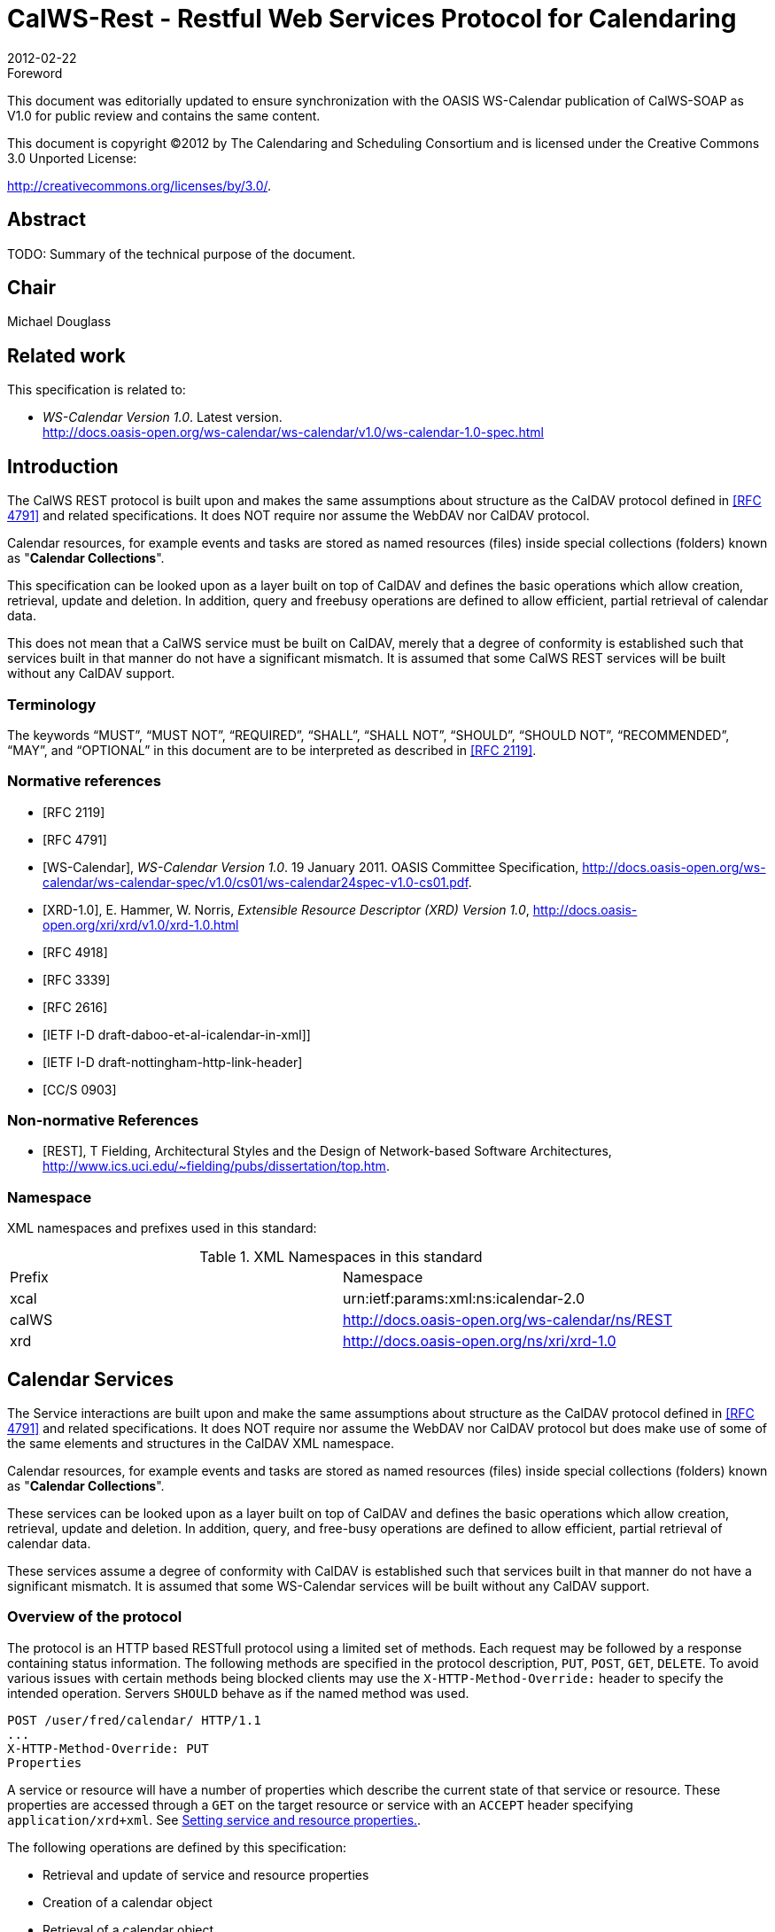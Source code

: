= CalWS-Rest - Restful Web Services Protocol for Calendaring
:docnumber: 1011
:copyright-year: 2012
:language: en
:doctype: report
:edition: 1.0.1
:status: draft
:revdate: 2012-02-22
:published-date:
:technical-committee: XML
:mn-document-class: cc
:mn-output-extensions: xml,html,pdf,rxl
:local-cache-only:
:fullname: Michael Douglass
:role: editor
:email: douglm@rpi.edu
:affiliation: Rensselaer Polytechnic Institute

.Foreword

This document was editorially updated to ensure synchronization with the OASIS
WS-Calendar publication of CalWS-SOAP as V1.0 for public review and contains
the same content.

This document is copyright (C)2012 by The Calendaring and Scheduling
Consortium and is licensed under the Creative Commons 3.0 Unported License:

http://creativecommons.org/licenses/by/3.0/.

[abstract]
== Abstract

TODO: Summary of the technical purpose of the document.

[.preface]
== Chair

Michael Douglass

[.preface]
== Related work

This specification is related to:

* _WS-Calendar Version 1.0_. Latest version. +
http://docs.oasis-open.org/ws-calendar/ws-calendar/v1.0/ws-calendar-1.0-spec.html

== Introduction

The CalWS REST protocol is built upon and makes the same assumptions about structure as the CalDAV
protocol defined in <<rfc4791>> and related specifications. It does NOT require nor assume the WebDAV
nor CalDAV protocol.

Calendar resources, for example events and tasks are stored as named resources (files) inside special
collections (folders) known as "**Calendar Collections**".

This specification can be looked upon as a layer built on top of CalDAV and defines the basic operations
which allow creation, retrieval, update and deletion. In addition, query and freebusy operations are
defined to allow efficient, partial retrieval of calendar data.

This does not mean that a CalWS service must be built on CalDAV, merely that a degree of conformity is
established such that services built in that manner do not have a significant mismatch. It is assumed that
some CalWS REST services will be built without any CalDAV support.

=== Terminology

The keywords "`MUST`", "`MUST NOT`", "`REQUIRED`", "`SHALL`", "`SHALL NOT`", "`SHOULD`",
"`SHOULD NOT`", "`RECOMMENDED`", "`MAY`", and "`OPTIONAL`" in this document are to be interpreted as
described in <<rfc2119>>.

[bibliography]
=== Normative references

* [[[rfc2119, RFC 2119]]]

* [[[rfc4791, RFC 4791]]]

* [[[wscal, WS-Calendar]]], _WS-Calendar Version 1.0_. 19 January 2011. OASIS Committee Specification, http://docs.oasis-open.org/ws-calendar/ws-calendar-spec/v1.0/cs01/ws-calendar24spec-v1.0-cs01.pdf.

* [[[xrd,XRD-1.0]]], E. Hammer, W. Norris, _Extensible Resource Descriptor (XRD) Version 1.0_, http://docs.oasis-open.org/xri/xrd/v1.0/xrd-1.0.html

* [[[rfc4918,RFC 4918]]]

* [[[rfc3339,RFC 3339]]]

* [[[rfc2616,RFC 2616]]]

* [[[xcal,IETF I-D draft-daboo-et-al-icalendar-in-xml]]]]

* [[[webl,IETF I-D draft-nottingham-http-link-header]]]

* [[[fb,CC/S 0903]]]

[bibliography,normative=false]
=== Non-normative References

* [[[rest, REST]]], T Fielding, Architectural Styles and the Design of Network-based Software Architectures, http://www.ics.uci.edu/~fielding/pubs/dissertation/top.htm.

=== Namespace

XML namespaces and prefixes used in this standard:

.XML Namespaces in this standard
|===
| Prefix | Namespace
| xcal | urn:ietf:params:xml:ns:icalendar-2.0
| calWS | http://docs.oasis-open.org/ws-calendar/ns/REST
| xrd | http://docs.oasis-open.org/ns/xri/xrd-1.0
|===

== Calendar Services

The Service interactions are built upon and make the same assumptions about structure as the CalDAV
protocol defined in <<rfc4791>> and related specifications. It does NOT require nor assume the WebDAV
nor CalDAV protocol but does make use of some of the same elements and structures in the CalDAV
XML namespace.

Calendar resources, for example events and tasks are stored as named resources (files) inside special
collections (folders) known as "*Calendar Collections*".

These services can be looked upon as a layer built on top of CalDAV and defines the basic operations
which allow creation, retrieval, update and deletion. In addition, query, and free-busy operations are
defined to allow efficient, partial retrieval of calendar data.

These services assume a degree of conformity with CalDAV is established such that services built in that
manner do not have a significant mismatch. It is assumed that some WS-Calendar services will be built
without any CalDAV support.

=== Overview of the protocol

The protocol is an HTTP based RESTfull protocol using a limited set of methods. Each request may be
followed by a response containing status information.
The following methods are specified in the protocol description, `PUT`, `POST`, `GET`, `DELETE`. To avoid
various issues with certain methods being blocked clients may use the `X-HTTP-Method-Override:` header
to specify the intended operation. Servers `SHOULD` behave as if the named method was used.

[source%unnumbered]
----
POST /user/fred/calendar/ HTTP/1.1
...
X-HTTP-Method-Override: PUT
Properties
----

A service or resource will have a number of properties which describe the current state of that service or
resource. These properties are accessed through a `GET` on the target resource or service with an
`ACCEPT` header specifying `application/xrd+xml`. See <<sec-2.1.3.6>>.

The following operations are defined by this specification:

* Retrieval and update of service and resource properties
* Creation of a calendar object
* Retrieval of a calendar object
* Update of a calendar object
* Deletion of a calendar object
* Query
* Free-busy query

==== Calendar Object Resources

The same restrictions apply to Calendar Object Resources as specified in CalDAV <<rfc4791,section=4.2>>.
An additional constraint for CalWS is that no timezone specifications are transferred.

==== Timezone information

It is assumed that the client and server each have access to a full set of up to date timezone information.
Timezones will be referenced by a timezone identifier from the full set of Olson data together with a set of
well-known aliases defined [TZDB]. CalWS services may advertise themselves as timezone servers
through the server properties object.

==== Issues not addressed by this specification

A number of issues are not addressed by this version of the specification, either because they should be
addressed elsewhere or will be addressed at some later date.

===== Access Control

It is assumed that the targeted server will set an appropriate level of access based on authentication. This
specification will not attempt to address the issues of sharing or Access Control Lists (ACLs).

===== Provisioning

The protocol will not provide any explicit provisioning operations. If it is possible to authenticate or
address a principals calendar resources then they `MUST` be automatically created if necessary or
appropriate

===== Copy/Move

These operations are not yet defined for this version of the CalWS protocol. Both operations raise a
number of issues. In particular implementing a move operation through a series of retrievals, insertions
and deletions may cause undesirable side-effects. Both these operations will be defined in a later version
of this specification.

===== Creating Collections

We will not address the issue of creating collections within the address space. The initial set is created by
provisioning.

===== Retrieving collections

This operation is currently undefined. A `GET` on a collection may fail or return a complete calendar object
representing the collection.

[[sec-2.1.3.6]]
===== Setting service and resource properties.

These operations are not defined in this version of the specification. In the future it will be possible to
define or set the properties for the service or resources within the service.

==== CalWS Glossary

===== Hrefs

An href is a URI reference to a resource, for example

[source%unnumbered]
----
"http://example.org/user/fred/calendar/event1.ics".
----

The URL above reflects a possible structure for a calendar server. All URLs should be absolute or path-absolute
following the rules defined in <<rfc4918,section=8.3>>.

===== Calendar Object Resource

A calendar object resource is an event, meeting or a task. Attachments are resources but NOT calendar
object resources. An event or task with overrides is a single calendar resource entity.

===== Calendar Collection

A folder only allowed to contain calendar object resources.

===== Scheduling Calendar Collection

A folder only allowed to contain calendar resources which is also used for scheduling operations.
Scheduling events placed in such a collection will trigger implicit scheduling activity on the server.

===== Principal Home

The collection under which all the resources for a given principal are stored. For example, for principal
"fred" the principal home might be "/user/fred/"

== Error conditions

Each operation on the calendar system has a number of pre-conditions and post-conditions that apply.

A "precondition" for a method describes the state of the server that must be true for that method to be
performed. A "post-condition" of a method describes the state of the server that must be true after that
method has been completed. Any violation of these conditions will result in an error response in the form
of a CalWS XML error element containing the violated condition and an optional description.

Each method specification defines the preconditions that must be satisfied before the method can
succeed. A number of post-conditions are generally specified which define the state that must exist after
the execution of the operation. Preconditions and post-conditions are defined as error elements in the
CalWS XML namespace.

=== Example: error with CalDAV error condition

[source%unnumbered]
----
<?xml version="1.0" encoding="utf-8"
  xmlns:CW="Error! Reference source not found.""
  xmlns:C="http://docs.oasis-open.org/ws-calendar/ns/REST" ?>
<CW:error>
  <C:supported-filter>
    <C:prop-filter name="X-ABC-GUID"/>
  </C:supported-filter>
  <CW:description>Unknown property </CW:description>
</CW:error>
----

== Properties and link relations

=== Property and relation-type URIs

In the `XRD` entity returned properties and related services and entities are defined by absolute URIs
which correspond to the extended relation type defined in <<webl,section=4.2>>. These URIs do NOT
correspond to any real entity on the server and clients should not attempt to retrieve any data at that
target.

Certain of these property URIs correspond to CalDAV preconditions. Each URL is prefixed by the CalWS
relations and properties namespace http://docs.oasis-open.org/ws-calendar/ns/REST/. Those properties which
correspond to CalDAV properties have the additional path element "**caldav/**", for example

[source%unnumbered]
----
http://docs.oasis-open.org/ws-calendar/ns/REST/supported-calendar-data
----

corresponds to

[source%unnumbered]
----
CalDAV:supported-calendar-data
----

In addition to those CalDAV properties, the CalWS specification defines a number of other properties and
link relations with the URI prefix of http://docs.oasis-open.org/ws-calendar/ns/REST.

=== supported-features property.

http://docs.oasis-open.org/ws-calendar/ns/REST/supported-features

This property defines the features supported by the target. All resources contained and managed by the
service should return this property. The value is a comma separated list containing one or more of the
following

* calendar-access - the service supports all `MUST` requirements in this specification
+
--
[source%unnumbered]
----
<Property type="http://docs.oasis-open.org/ws-calendar/ns/REST/supported-features">calendar-access</Property>
----
--

=== max-attendees-per-instance

http://docs.oasis-open.org/ws-calendar/ns/REST/max-attendees-per-instance

Defines the maximum number of attendees allowed per event or task.

=== max-date-time

http://docs.oasis-open.org/ws-calendar/ns/REST/max-date-time

Defines the maximum date/time allowed on an event or task

=== max-instances

http://docs.oasis-open.org/ws-calendar/ns/REST/max-instances

Defines the maximum number of instances allowed per event or task

=== max-resource-size

http://docs.oasis-open.org/ws-calendar/ns/REST/max-resource-size

Provides a numeric value indicating the maximum size of a resource in octets that the server is willing to
accept when a calendar object resource is stored in a calendar collection.

=== min-date-time

http://docs.oasis-open.org/ws-calendar/ns/REST/min-date-time

Provides a `DATE-TIME` value indicating the earliest date and time (in UTC) that the server is willing to
accept for any `DATE` or `DATE-TIME` value in a calendar object resource stored in a calendar collection.

=== description

http://docs.oasis-open.org/ws-calendar/ns/REST/description

Provides some descriptive text for the targeted collection.

=== timezone-service relation

http://docs.oasis-open.org/ws-calendar/ns/REST/timezone-service

The location of a timezone service used to retrieve timezone information and specifications. This may be
an absolute URL referencing some other service or a relative URL if the current server also provides a
timezone service.

[source%unnumbered]
----
<Link rel="http://docs.oasis-open.org/ws-calendar/ns/REST/timezone-service"
           href="http://example.com/tz" />
----

=== principal-home relation

http://docs.oasis-open.org/ws-calendar/ns/REST/principal-home

Provides the URL to the user home for the currently authenticated principal.

[source%unnumbered]
----
<Link rel="http://docs.oasis-open.org/ws-calendar/ns/REST/principal-home"
           href="http://example.com/user/fred" />
----

=== current-principal-freebusy relation

http://docs.oasis-open.org/ws-calendar/ns/REST/current-principal-freebusy

Provides the URL to use as a target for freebusy requests for the current authenticated principal.

[source%unnumbered]
----
<Link rel="http://docs.oasis-open.org/ws-calendar/ns/REST/current-principal-freebusy"
           href="http://example.com/freebusy/user/fred" />
----

=== principal-freebusy relation

http://docs.oasis-open.org/ws-calendar/ns/REST/principal-freebusy

Provides the URL to use as a target for freebusy requests for a different principal.

[source%unnumbered]
----
<Link rel="http://docs.oasis-open.org/ws-calendar/ns/REST/principal-freebusy"
           href="http://example.com/freebusy" />
----

=== child-collection relation

http://docs.oasis-open.org/ws-calendar/ns/REST/child-collection

Provides information about a child collections for the target. The href attribute gives the URI of the
collection. The element should only have CalWS child elements giving the type of the collection, that is
the `calWS:collection` link property and the CalWS-calendar-collection link property. This allows clients to
determine the structure of a hierarchical system by targeting each of the child collections in turn.

The `xrd:title` child element of the link element provides a description for the child-collection.

[source%unnumbered]
----
<Link rel="http://http://docs.oasis-open.org/ws-calendar/ns/REST/child-collection"
           href="http://example.com/calWS/user/fred/calendar">
  <Title xml:lang="en">Calendar</Title>
  <Property type="http://docs.oasis-open.org/ws-calendar/ns/REST/collection"
            xsi:nil="true" />
  <Property type="http://docs.oasis-open.org/ws-calendar/ns/REST/calendar-collection"
            xsi:nil="true" />
</Link>
----

=== created link property

http://docs.oasis-open.org/ws-calendar/ns/REST/created

Appears within a link relation describing collections or entities. The value is a date-time as defined in
<<wscal,section=5.6>>.

[source%unnumbered]
----
<Property type="http://docs.oasis-open.org/ws-calendar/ns/REST/created">1985-04-12T23:20:50.52Z</Property>
----

=== last-modified property

http://docs.oasis-open.org/ws-calendar/ns/REST/last-modified

Appears within an `xrd` object describing collections or entities. The value is the same format as would
appear in the Last-Modified header and is defined in <<rfc2616,section=3.3.1>>

[source%unnumbered]
----
<Property type="http://docs.oasis-open.org/ws-calendar/ns/REST/last-modified">Mon, 12 Jan 1998 09:25:56 GMT</Property>
----

=== displayname property

http://docs.oasis-open.org/ws-calendar/ns/REST/displayname

Appears within an `xrd` object describing collections or entities. The value is a localized name for the entity
or collection.

[source%unnumbered]
----
<Property type="http://docs.oasis-open.org/ws-calendar/ns/REST/displayname">My Calendar</Property>
----

=== timezone property

http://docs.oasis-open.org/ws-calendar/ns/REST/timezone

Appears within an `xrd` object describing collections. The value is a text timezone identifier.

[source%unnumbered]
----
<Property type="http://docs.oasis-open.org/ws-calendar/ns/REST/timezone">America/New_York</Property>
----

=== owner property

http://docs.oasis-open.org/ws-calendar/ns/REST/owner

Appears within an `xrd` object describing collections or entities. The value is a server specific uri.

[source%unnumbered]
----
<Property type="http://docs.oasis-open.org/ws-calendar/ns/REST/owner">/principals/users/mike</Property>
----

=== collection link property

http://docs.oasis-open.org/ws-calendar/ns/REST/collection

Appears within a link relation describing collections or entities. The property takes no value and indicates
that this child element is a collection.

[source%unnumbered]
----
<Property type="http://docs.oasis-open.org/ws-calendar/ns/REST/collection"
          xsi:nil="true" />
----

=== calendar-collection link property

http://docs.oasis-open.org/ws-calendar/ns/REST/calendar-collection

Appears within a link relation describing collections or entities. The property takes no value and indicates
that this child element is a calendar collection.

[source%unnumbered]
----
<Property type="http://docs.oasis-open.org/ws-calendar/ns/REST/calendar-collection"
          xsi:nil="true" />
----

=== calWS:privilege-set XML element

http://docs.oasis-open.org/ws-calendar/ns/REST/calws:privilege-set

Appears within a link relation describing collections or entities and specifies the set of privileges allowed
to the current authenticated principal for that collection or entity.

[source%unnumbered]
----
<!ELEMENT calWS:privilege-set (calWS:privilege*)>
<!ELEMENT calWS:privilege ANY>
----

Each privilege element defines a privilege or access right. The following set is currently defined

* calWS: Read - current principal has read access
* calWS: Write - current principal has write access

[source%unnumbered]
----
<calWS:privilege-set>
  <calWS:privilege><calWS:read></calWS:privilege>
  <calWS:privilege><calWS:write></calWS:privilege>
</calWS:privilege-set>
----

[[sec-retrieving]]
== Retrieving Collection and Service Properties

Properties, related services and locations are obtained from the service or from service resources in the
form of an XRD document as defined by <<xrd>>.

Given the URL of a CalWS service a client retrieves the service XRD document through a `GET` on the
service URL with an `ACCEPT` header specifying `application/xrd+xml`.

Retrieving resource properties is identical to obtaining service properties, that is, execute a `GET` on the
target URL with an `ACCEPT` header specifying `application/xrd+xml`.

The service properties define the global limits and defaults. Any properties defined on collections within
the service hierarchy override those service defaults. The service may choose to prevent such overriding
of defaults and limits when appropriate.

=== Request parameters

* None

=== Responses

* 200: OK
* 403: Forbidden
* 404: Not found

=== Example - retrieving server properties

[source%unnumbered]
----
>>Request

GET / HTTP/1.1
Host: example.com
ACCEPT:application/xrd+xml

>>Response
<XRD xmlns="http://docs.oasis-open.org/ns/xri/xrd-1.0"
     xmlns:xsi="http://www.w3.org/2001/XMLSchema-instance">
  <Expires>1970-01-01T00:00:00Z</Expires>
  <Subject>http://example.com/calWS</Subject>
  <Property type="http://docs.oasis-open.org/ws-calendar/ns/REST/created">1970-01-01</Property>

  <Link rel="http://docs.oasis-open.org/ws-calendar/ns/REST/timezone-service"
        href="http://example.com/tz" />

  <calWS:privilege-set>
    <calWS:privilege><calWS:read></calWS:privilege>
  </calWS:privilege-set>

  <Link rel="http://docs.oasis-open.org/ws-calendar/ns/REST/principal-home"
        type="collection"
        href="http://example.com/calWS/user/fred">
    <Title xml:lang="en">Fred's calendar home</Title>
  </Link>

  <Link rel="http://docs.oasis-open.org/ws-calendar/ns/REST/child-collection"
        type="calendar,scheduling"
        href="http://example.com/calWS/user/fred/calendar">
    <Title xml:lang="en">Calendar</Title>
  </Link>

  <Property type="http://docs.oasis-open.org/ws-calendar/ns/REST/max-instances">1000</Property>

  <Property type="http://docs.oasis-open.org/ws-calendar/ns/REST/max-attendees-per-instance">100</Property>
    ...
</XRD>
----

== Creating Calendar Object Resources

Creating calendar object resources is carried out by a `POST` on the parent collection. The body of the
request will contain the resource being created. The request parameter "action=create" indicates this
`POST` is a create. The location header of the response gives the URL of the newly created object.

=== Request parameters

* action=create

=== Responses

* 201: created
* 403: Forbidden - no access

[[sec-preconditions]]
=== Preconditions for Calendar Object Creation

* *calWS:target-exists*: The target of a `PUT` must exist. Use `POST` to create entities and `PUT` to
update them.
* *calWS:not-calendar-data*: The resource submitted in the `PUT` request, or targeted by a `COPY` or
`MOVE` request, `MUST` be a supported media type (i.e., iCalendar) for calendar object resources;
* *calWS:invalid-calendar-data*: The resource submitted in the `PUT` request, or targeted by a `COPY`
or `MOVE` request, `MUST` be valid data for the media type being specified (i.e., `MUST` contain valid
iCalendar data);
* *calWS:invalid-calendar-object-resource*: The resource submitted in the `PUT` request, or targeted
by a `COPY` or `MOVE` request, `MUST` obey all restrictions specified in Calendar Object Resources
(e.g., calendar object resources `MUST NOT` contain more than one type of calendar component,
calendar object resources `MUST NOT` specify the iCalendar `METHOD` property, etc.);
* *calWS:unsupported-calendar-component*: The resource submitted in the `PUT` request, or
targeted by a `COPY` or `MOVE` request, `MUST` contain a type of calendar component that is
supported in the targeted calendar collection;
* *calWS:uid-conflict*: The resource submitted in the `PUT` request, or targeted by a `COPY` or `MOVE`
request, `MUST NOT` specify an iCalendar `UID` property value already in use in the targeted
calendar collection or overwrite an existing calendar object resource with one that has a different
UID property value. Servers `SHOULD` report the URL of the resource that is already making use of
the same UID property value in the `calWS:href` element
+
--
[source%unnumbered]
----
<!ELEMENT uid-conflict (calWS:href)>
----
--
* *calWS:invalid-calendar-collection-location*: In a `COPY` or `MOVE` request, when the Request-
URI is a calendar collection, the Destination-URI `MUST` identify a location where a calendar
collection can be created;
* *calWS:exceeds-max-resource-size*: The resource submitted in the `PUT` request, or targeted by a
`COPY` or `MOVE` request, `MUST` have an octet size less than or equal to the value of the
CalDAV:max-resource-size property value on the calendar collection where the resource will be
stored;
* *calWS:before-min-date-time*: The resource submitted in the `PUT` request, or targeted by a `COPY`
or `MOVE` request, `MUST` have all of its iCalendar `DATE` or `DATE-TIME` property values (for each
recurring instance) greater than or equal to the value of the CalDAV:min-date-time property value
on the calendar collection where the resource will be stored;
* *calWS:after-max-date-time*: The resource submitted in the `PUT` request, or targeted by a `COPY`
or `MOVE` request, `MUST` have all of its iCalendar `DATE` or `DATE-TIME` property values (for each
recurring instance) less than the value of the CalDAV:max-date-time property value on the calendar
collection where the resource will be stored;
* *calWS:too-many-instances*: The resource submitted in the `PUT` request, or targeted by a `COPY`
or `MOVE` request, `MUST` generate a number of recurring instances less than or equal to the value
of the CalDAV:max-instances property value on the calendar collection where the resource will be
stored;
* *calWS:too-many-attendees-per-instance*: The resource submitted in the `PUT` request, or
targeted by a `COPY` or `MOVE` request, `MUST` have a number of `ATTENDEE` properties on any one
instance less than or equal to the value of the CalDAV:max-attendees-per-instance property value
on the calendar collection where the resource will be stored;

=== Example - successful `POST`

[source%unnumbered]
----
>>Request

POST /user/fred/calendar/?action=create HTTP/1.1
Host: example.com
Content-Type: application/xml+calendar; charset="utf-8"
Content-Length: ?

<?xml version="1.0" encoding="utf-8" ?>
<icalendar xmlns="urn:ietf:params:xml:ns:icalendar-2.0">
  <vcalendar>
  ...
  </vcalendar>
</icalendar>

>>Response

HTTP/1.1 201 Created
Location: http://example.com/user/fred/calendar/event1.ics
----

=== Example - unsuccessful `POST`

[source%unnumbered]
----
>>Request

POST /user/fred/readcalendar/?action=create HTTP/1.1
Host: example.com
Content-Type: text/text; charset="utf-8"
Content-Length: ?

This is not an xml calendar object

>>Response

HTTP/1.1 403 Forbidden
  <?xml version="1.0" encoding="utf-8"
    xmlns:D="DAV:"
    xmlns:C="urn:ietf:params:xml:ns:caldav" ?>
<D:error>
    <C:supported-calendar-data/>
    <D:description>Not an icalendar object</D:description>
</D:error>
----

== Retrieving resources

A simple `GET` on the href will return a named resource. If that resource is a recurring event or task with
overrides, the entire set will be returned. The desired format is specified in the `ACCEPT` header. The
default form is `application/xml+calendar`

=== Request parameters

* none

=== Responses

* 200: OK
* 403: Forbidden - no access
* 406 The requested format specified in the accept header is not supported.

=== Example - successful fetch

[source%unnumbered]
----
>>Request

GET /user/fred/calendar/event1.ics HTTP/1.1
Host: example.com

>>Response

HTTP/1.1 200 OK
Content-Type: application/xml+calendar; charset="utf-8"
Content-Length: ?

<?xml version="1.0" encoding="utf-8" ?>
<icalendar xmlns="urn:ietf:params:xml:ns:icalendar-2.0">
  <vcalendar>
  ...
  </vcalendar>
</icalendar>
----

=== Example - unsuccessful fetch

[source%unnumbered]
----
>>Request

PUT /user/fred/calendar/noevent1.ics HTTP/1.1
Host: example.com

>>Response

HTTP/1.1 404 Not found
----

== Updating resources

Resources are updated with the `PUT` method targeted at the resource href. The body of the request
contains a complete new resource which effectively replaces the targeted resource. To allow for
optimistic locking of the resource use the if-match header.

When updating a recurring event all overrides and master must be supplied as part of the content.

Preconditions as specified in <<sec-preconditions>> are applicable.

=== Responses

* 200: OK
* 304: Not modified - entity was modified by some other request
* 403: Forbidden - no access, does not exist etc. See error response

[example]
.Successful update
====
[source]
----
>>Request

PUT /user/fred/calendar/event1.ics HTTP/1.1
Host: example.com
Content-Type: application/xml+calendar; charset="utf-8"
Content-Length: ?

<?xml version="1.0" encoding="utf-8" ?>
<icalendar xmlns="urn:ietf:params:xml:ns:icalendar-2.0">
  <vcalendar>
  ...
  </vcalendar>
</icalendar>

>>Response

HTTP/1.1 200 OK
----
====

[example]
.Unsuccessful update
====
[source]
----
>>Request

PUT /user/fred/readcalendar/event1.ics HTTP/1.1
Host: example.com
Content-Type: application/xml+calendar; charset="utf-8"
Content-Length: ?

<?xml version="1.0" encoding="utf-8" ?>
<icalendar xmlns="urn:ietf:params:xml:ns:icalendar-2.0">
  <vcalendar>
  ...
  </vcalendar>
</icalendar>

>>Response

HTTP/1.1 403 Forbidden
Content-Type: application/xml; charset="utf-8"
Content-Length: xxxx

<?xml version="1.0" encoding="utf-8"
  xmlns:D="DAV:"
  xmlns:CW="http://docs.oasis-open.org/ws-calendar/ns/REST/calws" ?>
<CW:error>
  <CW:target-exists/>
  <CW:description>Target of update must exist</C:description>
</CW:error>
----
====

== Deletion of resources

Delete is defined in <<rfc2616,section=9.7>>. In addition to conditions defined in that specification, servers
must remove any references from the deleted resource to other resources. Resources are deleted with
the `DELETE` method targeted at the resource URL. After a successful completion of a deletion a `GET` on
that URL must result in a 404 - Not Found status.

=== Delete for Collections

Delete for collections may or may not be supported by the server. Certain collections are considered
undeletable. On a successful deletion of a collection all contained resources to any depth must also be
deleted.

=== Responses

* 200: OK
* 403: Forbidden - no access
* 404: Not Found

== Querying calendar resources

Querying provides a mechanism by which information can be obtained from the service through possibly
complex queries. A list of iCalendar properties can be specified to limit the amount of information returned
to the client. A query takes the parts

* Limitations on the data returned
* Selection of the data
* Optional timezone id for floating time calculations.

The current specification uses CalDAV multiget and calendar-query XML bodies as specified in
<<rfc4791>> with certain limitations and differences.

. The `POST` method is used for all requests, the action being identified by the outer element.
. While CalDAV servers generally only support <<rfc5545>> and assume that as the default, the
delivery format for CalWS will, by default, be <<xcal>>.
. The CalDAV query allows the specification of a number of DAV properties. Specification of these
properties, with the exception of `DAV:getetag`, is considered an error in CalWS.
. The `CalDAV:propnames` element is invalid

With those differences, the CalDAV specification is the normative reference for this operation.

=== Limiting data returned

This is achieved by specifying one of the following

* `CalDAV:allprop` return all properties (some properties are specified as not being part of the `allprop`
set so are not returned)
* `CalDAV:prop` An element which contains a list of properties to be returned. May only contain
`DAV:getetag` and `CalDAV:calendar-data`

Of particular interest, and complexity, is the calendar-data property which can contain a time range to
limit the range of recurrences returned and/or a list of calendar properties to return.

=== Pre/postconditions for calendar queries

The preconditions as defined in <<rfc4791,section=7.8>> apply here. CalDav errors may be reported by
the service when preconditions or postconditions are violated.

=== Example: time range limited retrieval

This example shows the time-range limited retrieval from a calendar which results in 2 events, one a
recurring event and one a simple non-recurring event.

[source%unnumbered]
----
>> Request <<

POST /user/fred/calendar/ HTTP/1.1
Host: calWS.example.com
Depth: 1
Content-Type: application/xml; charset="utf-8"
Content-Length: xxxx

<?xml version="1.0" encoding="utf-8" ?>
<C:calendar-query xmlns:D="DAV:"
  xmlns:C="urn:ietf:params:xml:ns:caldav">
  <D:prop>
    <D:getetag/>
    <C:calendar-data content-type="application/xml+calendar" >
      <C:comp name="VCALENDAR">
        <C:prop name="VERSION"/>
        <C:comp name="VEVENT">
          <C:prop name="SUMMARY"/>
          <C:prop name="UID"/>
          <C:prop name="DTSTART"/>
          <C:prop name="DTEND"/>
          <C:prop name="DURATION"/>
          <C:prop name="RRULE"/>
          <C:prop name="RDATE"/>
          <C:prop name="EXRULE"/>
          <C:prop name="EXDATE"/>
          <C:prop name="RECURRENCE-ID"/>
        </C:comp>
      </C:comp>
    </C:calendar-data>
  </D:prop>
  <C:filter>
    <C:comp-filter name="VCALENDAR">
      <C:comp-filter name="VEVENT">
        <C:time-range start="20060104T000000Z"
                      end="20060105T000000Z"/>
      </C:comp-filter>
    </C:comp-filter>
  </C:filter>
</C:calendar-query>

>> Response <<

HTTP/1.1 207 Multi-Status
Date: Sat, 11 Nov 2006 09:32:12 GMT
Content-Type: application/xml; charset="utf-8"
Content-Length: xxxx

<?xml version="1.0" encoding="utf-8" ?>
<D:multistatus xmlns:D="DAV:"
               xmlns:C="urn:ietf:params:xml:ns:caldav">
  <D:response>
    <D:href>http://cal.example.com/bernard/work/abcd2.ics</D:href>
    <D:propstat>
      <D:prop>
        <D:getetag>"fffff-abcd2"</D:getetag>
        <C:calendar-data content-type="application/xml+calendar" >
          <xc:icalendar
            xmlns:xc="urn:ietf:params:xml:ns:icalendar-2.0">
    <xc:vcalendar>
      <xc:properties>
      <xc:calscale><text>GREGORIAN</text></xc:calscale>
      <xc:prodid>
        <xc:text>-//Example Inc.//Example Calendar//EN</xc:text>
      </xc:prodid>
        <xc:version><xc:text>2.0</xc:text></xc:version>
      </xc:properties>
      <xc:components>
        <xc:vevent>
          <xc:properties>
            <xc:dtstart>
              <xc:parameters>
                <xc:tzid>US/Eastern<xc:tzid>
              <xc:parameters>
              <xc:date-time>20060102T120000</xc:date-time>
            </xc:dtstart>
            <xc:duration><xc:duration>PT1H</xc:duration></xc:duration>
            <xc:summary>
              <xc:text>Event #2</xc:text>
            </xc:summary>
            <xc:uid>
              <xc:text>00959BC664CA650E933C892C@example.com</xc:text>
            </xc:uid>
            <xc:rrule>
              <xc:recur>
                <xc:freq>DAILY</xc:freq>
                <xc:count>5</xc:count>
              </xc:recur>
            </xc:rrule>
          </xc:properties>
        </xc:vevent>

        <xc:vevent>
          <xc:properties>
            <xc:dtstart>
              <xc:parameters>
                <xc:tzid>US/Eastern<xc:tzid>
              <xc:parameters>
              <xc:date-time>20060104T140000</xc:date-time>
            </xc:dtstart>
            <xc:duration><xc:duration>PT1H</xc:duration></xc:duration>
            <xc:summary>
              <xc:text>Event #2 bis</xc:text>
            </xc:summary>
            <xc:uid>
              <xc:text>00959BC664CA650E933C892C@example.com</xc:text>
            </xc:uid>
            <xc:recurrence-id>
              <xc:parameters>
                <xc:tzid>US/Eastern<xc:tzid>
              <xc:parameters>
              <xc:date-time>20060104T120000</xc:date-time>
            </xc:recurrence-id>
            <xc:rrule>
              <xc:recur>
                <xc:freq>DAILY</xc:freq>
                <xc:count>5</xc:count>
              </xc:recur>
            </xc:rrule>
          </xc:properties>
        </xc:vevent>

        <xc:vevent>
          <xc:properties>
            <xc:dtstart>
              <xc:parameters>
                <xc:tzid>US/Eastern<xc:tzid>
              <xc:parameters>
              <xc:date-time>20060106T140000</xc:date-time>
            </xc:dtstart>
            <xc:duration><xc:duration>PT1H</xc:duration></xc:duration>
            <xc:summary>
              <xc:text>Event #2 bis bis</xc:text>
            </xc:summary>
            <xc:uid>
              <xc:text>00959BC664CA650E933C892C@example.com</xc:text>
            </xc:uid>
            <xc:recurrence-id>
              <xc:parameters>
                <xc:tzid>US/Eastern<xc:tzid>
              <xc:parameters>
              <xc:date-time>20060106T120000</xc:date-time>
            </xc:recurrence-id>
            <xc:rrule>
              <xc:recur>
                <xc:freq>DAILY</xc:freq>
                <xc:count>5</xc:count>
              </xc:recur>
            </xc:rrule>
          </xc:properties>
        </xc:vevent>
      </xc:components>
    </xc:vcalendar>
  </xc:icalendar>
            </C:calendar-data>
          </D:prop>
          <D:status>HTTP/1.1 200 OK</D:status>
        </D:propstat>
      </D:response>
      <D:response>
        <D:href>http://cal.example.com/bernard/work/abcd3.ics</D:href>
        <D:propstat>
          <D:prop>
            <D:getetag>"fffff-abcd3"</D:getetag>
            <C:calendar-data content-type="application/xml+calendar" >
              <xcal:icalendar
                xmlns:xc="urn:ietf:params:xml:ns:icalendar-2.0">
    <xc:vcalendar>
      <xc:properties>
        <xc:calscale><text>GREGORIAN</text></xc:calscale>
        <xc:prodid>
          <xc:text>-//Example Inc.//Example Calendar//EN</xc:text>
        </xc:prodid>
        <xc:version><xc:text>2.0</xc:text></xc:version>
      </xc:properties>
      <xc:components>
        <xc:vevent>
          <xc:properties>
            <xc:dtstart>
              <xc:parameters>
                <xc:tzid>US/Eastern<xc:tzid>
              <xc:parameters>
              <xc:date-time>20060104T100000</xc:date-time>
            </xc:dtstart>
            <xc:duration><xc:duration>PT1H</xc:duration></xc:duration>
            <xc:summary>
              <xc:text>Event #3</xc:text>
            </xc:summary>
            <xc:uid>
              <xc:text>DC6C50A017428C5216A2F1CD@example.com</xc:text>
            </xc:uid>
            <xc:rrule>
              <xc:recur>
                <xc:freq>DAILY</xc:freq>
                <xc:count>5</xc:count>
              </xc:recur>
            </xc:rrule>
          </xc:properties>
        </xc:vevent>
      </xc:components>
    </xc:vcalendar>
  </xc:icalendar>
        </C:calendar-data>
      </D:prop>
      <D:status>HTTP/1.1 200 OK</D:status>
    </D:propstat>
  </D:response>
</D:multistatus>
----

== Free-busy queries

Freebusy queries are used to obtain freebusy information for a calendar-collection or principals. The
result contains information only for events to which the current principal has sufficient access.

When targeted at a calendar collection the result is based only on the calendaring entities contained in
that collection. When targeted at a principal freebusy URL the result will be based on all information
which affect the principals freebusy status, for example availability.

The possible targets are:

* A calendar collection URL
* The XRD link with relation CalWS/current-principal-freebusy
* The XRD link with relation CalWS/principal-freebusy with a principal given in the request.

The query follows the specification defined in <<fb>> with certain limitations. As an
authenticated user to the CalWS service scheduling read-freebusy privileges must have been granted. As
an unauthenticated user equivalent access must have been granted to unauthenticated access.

Freebusy information is returned by default as xcalendar `VFREEBUSY` components, as defined by <<xcal>>.
Such a component is not meant to conform to the requirements of `VFREEBUSY` components in
<<rfc5546>>. The `VFREEBUSY` component `SHOULD` conform to section "4.6.4 Free/Busy Component" of
<<rfc5545>>. A client `SHOULD` ignore the `ORGANIZER` field.

Since a Freebusy query can only refer to a single user, a client will already know how to match the result
component to a user. A server `MUST` only return a single `VFREEBUSY` component.

=== `ACCEPT` header

The Accept header is used to specify the format for the returned data. In the absence of a header the
data should be returned as specified in <<xcal>>, that is, as if the following had been specified

[source%unnumbered]
----
ACCEPT: application/xml+calendar
----

=== URL Query Parameters

None of these parameters are required except for the conditions noted below. Appropriate defaults will be
supplied by the server.

==== start

Default:: The default value is left up to the server. It may be the current day, start of the current
month, etc.

Description:: Specifies the start date for the Freebusy data. The server is free to ignore this value and
return data in any time range. The client must check the data for the returned time range.

Format:: A profile of an <<rfc3339>> Date/Time. Fractional time is not supported. The server `MUST`
support the expanded version e.g.
+
--
`2007-01-02T13:00:00-08:00`
--
It is up to the server to interpret local date/times.

[example]
====
`2007-02-03T15:30:00-0800` +
`2007-12-01T10:15:00Z`
====

NOTE: Specifying only a start date/time without specifying an end-date/time or period should be
interpreted as in <<rfc5545>>. The effective period should cover the remainder of that day.

Date-only values are disallowed as the server cannot determine the correct start of the day. Only
UTC or date/time with offset values are permitted.

==== end

Default:: Same as start

Description:: Specifies the end date for the Freebusy data. The server is free to ignore this value.

Format:: Same as start

Example:: Same as start

==== period

Default:: The default value is left up to the server. The recommended value is "P42D".

Description:: Specifies the amount of Freebusy data to return. A client cannot specify both a period
and an end date. Period is relative to the start parameter.

Format:: A duration as defined in <<rfc5545,section=4.3.6>>

[example]
`P42D`

==== account

Default:: none

Description:: Specifies the principal when the request is targeted at the XRD `CalWS/principal-freebusy`.
Specification of this parameter is an error otherwise.

Format:: Server specific

[example]
====
[source%unnumbered]
----
fred
/principals/users/jim
user1@example.com
----
====

=== URL parameters - notes

The server is free to ignore the start, end and period parameters. It is recommended that the server
return at least 6 weeks of data from the current day.

A client `MUST` check the time range in the `VFREEBUSY` response as a server may return a different time
range than the requested range.

=== HTTP Operations

The server `SHOULD` return an Etag response header for a successful `GET` request targeting a Freebusy
read URL. Clients `MAY` use the Etag response header value to do subsequent "conditional" `GET`
requests that will avoid re-sending the Freebusy data again if it has not changed.

=== Response Codes

Below are the typical status codes returned by a `GET` request targeting a Freebusy URL. Note that other
HTTP status codes not listed here might also be returned by a server.

* 200 OK
* 302 Found
* 400 Start parameter could not be understood / End parameter could not be understood / Period
parameter could not be understood
* 401 Unauthorized
* 403 Forbidden
* 404 The data for the requested principal is not currently available, but may be available later.
* 406 The requested format in the accept header is not supported.
* 410 The data for the requested principal is no longer available
* 500 General server error

=== Examples

The following are examples of URLs used to retrieve Freebusy data for a user:

[example]
====
[source%unnumbered]
----
http://www.example.com/freebusy/user1@example.com?
start=2007-09-01T00:00:00-08:00&end=2007-09-31T00:00:00-08:00

http://www.example.com/freebusy/user1@example.com?
start=2007-09-01T00:00:00-08:00&end=2007-09-31T00:00:00-08:00

http://www.example.com/freebusy/user1@example.com

http://www.example.com/freebusy?user=user%201@example.com&
start=2008-01-01T00:00:00Z&end=2008-12-31T00:00:00Z
----
====

Some Request/Response Examples:

[example]
.A URL with no query parameters
====
[source%unnumbered]
----
>> Request <<
GET /freebusy/bernard/ HTTP/1.1
Host: www.example.com

>> Response <<
HTTP/1.1 200 OK
Content-Type: application/xml+calendar; charset="utf-8"
Content-Length: xxxx

<xc:icalendar xmlns:xc="urn:ietf:params:xml:ns:icalendar-2.0">
  <xc:vcalendar>
    <xc:properties>
      <xc:calscale><text>GREGORIAN</text></xc:calscale>
      <xc:prodid>
        <xc:text>-//Example Inc.//Example Calendar//EN</xc:text>
      </xc:prodid>
      <xc:version><xc:text>2.0</xc:text></xc:version>
    </xc:properties>
    <xc:components>
      <xc:vfreebusy>
        <xc:properties>
          <xc:uid>
            <xc:text>76ef34-54a3d2@example.com</xc:text>
          </xc:uid>
          <xc:dtstart>
            <xc:date-time>20060101T000000Z</xc:date-time>
          </xc:dtstart>
          <xc:dtend>
            <xc:date-time>20060108T000000Z</xc:date-time>
          </xc:dtend>
          <xc:dtstamp>
            <xc:date-time>20050530T123421Z</xc:date-time>
          </xc:dtstamp>
          <xc:freebusy>
            <xc:parameters>
              <xc:fbtype>BUSYTENTATIVE<xc:fbtype>
            <xc:parameters>
            <xc:period>20060102T100000Z/20060102T120000Z</xc:period>
          </xc:freebusy>
          <xc:freebusy>
            <xc:period>20060103T100000Z/20060103T120000Z</xc:period>
          </xc:freebusy>
          <xc:freebusy>
            <xc:period>20060104T100000Z/20060104T120000Z</xc:period>
          </xc:freebusy>
          <xc:freebusy>
            <xc:parameters>
              <xc:fbtype>BUSYUNAVAILABLE<xc:fbtype>
            <xc:parameters>
            <xc:period>20060105T100000Z/20060105T120000Z</xc:period>
          </xc:freebusy>
          <xc:freebusy>
            <xc:period>20060106T100000Z/20060106T120000Z</xc:period>
          </xc:freebusy>
        </xc:vfreebusy>
      </xc:components>
    </xc:vcalendar>
<xc:icalendar>
----
====

[example]
.A URL with start and end parameters
====
[source%unnumbered]
----
>> Request <<
GET /freebusy/user1@example.com?start=2007-09-01T00:00:00-08:00&end=2007-09-31T00:00:00-
08:00
HTTP/1.1
Host: www.example.com

>> Response <<
HTTP/1.1 200 OK
Content-Type: application/xml+calendar; charset="utf-8"
Content-Length: xxxx

<xc:icalendar xmlns:xc="urn:ietf:params:xml:ns:icalendar-2.0">
  <xc:vcalendar>
    <xc:properties>
       <xc:calscale><text>GREGORIAN</text></xc:calscale>
       <xc:prodid>
         <xc:text>-//Example Inc.//Example Calendar//EN</xc:text>
       </xc:prodid>
       <xc:version><xc:text>2.0</xc:text></xc:version>
     </xc:properties>
     <xc:components>
       <xc:vfreebusy>
         <xc:properties>
           <xc:uid>
             <xc:text>76ef34-54a3d2@example.com</xc:text>
           </xc:uid>
           <xc:dtstart>
             <xc:date-time>20070901T000000Z</xc:date-time>
           </xc:dtstart>
           <xc:dtend>
             <xc:date-time>20070931T000000Z</xc:date-time>
           </xc:dtend>
           <xc:dtstamp>
             <xc:date-time>20050530T123421Z</xc:date-time>
           </xc:dtstamp>
           <xc:freebusy>
             <xc:period>20070915T230000Z/20070916T010000Z</xc:period>
           </xc:freebusy>
         </xc:vfreebusy>
       </xc:components>
     </xc:vcalendar>
<xc:icalendar>
----
====

[example]
.A URL for which the server does not have any data for that user
====
[source%unnumbered]
----
>> Request <<
GET /freebusy/user1@example.com?start=2012-12-01T00:00:00-08:00&end=2012-12-31T00:00:00-
08:00
HTTP/1.1
Host: www.example.com

>> Response <<
HTTP/1.1 404 No data
----
====

== Conformance

The last numbered section in the specification must be the Conformance section. Conformance
Statements/Clauses go here.

[appendix]
== Acknowledgments

The following individuals have participated in the creation of this specification and are gratefully
acknowledged

Participants:

* Bruce Bartell, Southern California Edison
* Brad Benson, Trane
* Edward Cazalet, Individual
* Toby Considine, University of North Carolina at Chapel Hill
* William Cox, Individual
* Sharon Dinges, Trane
* Mike, Douglass, Rensselaer Polytechnic Institute
* Craig Gemmill, Tridium, Inc.
* Girish Ghatikar, Lawrence Berkeley National Laboratory
* Gerald Gray, Southern California Edison
* David Hardin, ENERNOC
* Gale Horst, Electric Power Research Institute (EPRI)
* Gershon Janssen, Individual
* Ed Koch, Akuacom Inc.
* Benoit Lepeuple, LonMark International*
* Carl Mattocks, CheckMi*
* Robert Old, Siemens AG
* Alexander Papaspyrou, Technische Universitat Dortmund
* Joshua Phillips, ISO/RTO Council (IRC)
* Jeremy J. Roberts, LonMark International
* David Thewlis, CalConnect

The Calendaring and Scheduling Consortium (CalConnect) TC-XML committee worked closely with WS1013
Calendar Technical Committee, bridging to developing IETF standards and contributing the services
definitions that make up Services in Section 4. The Technical Committee gratefully acknowledges their
assistance and cooperation as well. Contributors to TC XML include:

* Cyrus Daboo, Apple
* Mike Douglass, Rensselaer Polytechnic Institute
* Steven Lees, Microsoft
* Tong Li, IBM

[appendix]
== An Introduction to Internet Calendaring

_The WS-Calendar Technical Committee thanks CalConnect for contributing this overview of iCalendar
and its use._

=== iCalendar

==== History

The iCalendar specification was first produced by the IETF in 1998 as <<rfc2445>>. Since then it has
become the dominant standard for calendar data interchange on the internet and between devices
(desktop computers, mobile phones etc.). The specification was revised in 2009 as <<rfc5545>>.

Alongside iCalendar is the iTIP specification (<<rfc2446>> and revised as <<rfc5546>>) that defines how
iCalendar is used to carry out scheduling operations (for example, how an organizer can invite attendees
to a meeting and receive their replies). This forms the basis for email-based scheduling using iMIP (the
specification that describes how to use iTIP with email - <<rfc6047>>).

iCalendar itself is a text-based data format. However, an XML format is also available, providing a one-to1034
one mapping to the text format (<<draft>>).

iCalendar data files typically have a .ics file name extension. Most desktop calendar clients can import or
export iCalendar data, or directly access such data over the Internet using a variety of protocols.

==== Data model

The iCalendar data format has a well defined data model. "iCalendar objects" encompass a set of
"iCalendar Components" each of which contains a set of "iCalendar properties" and possibly other sub-
Components. An iCalendar property consists of a name, a set of optional parameters (specified as "key1041
value" pairs) and a value.

iCalendar Components include:

* "`VEVENT`" which represents an event
* "`VTODO`" which represents a task or to-do
* "`VJOURNAL`" which represents a journal entry
* "`VFREEBUSY`" which represents periods of free or busy time information
* "`VTIMEZONE`" which represents a timezone definition (timezone offset and daylight saving rules)
* "`VALARM`" is currently the only defined sub-Component and is used to set alarms or reminders on events
or tasks.

Properties include:

* "`DTSTART`" which represents a start time for a Component
* "`DTEND`" which represents an end time for a Component
* "`SUMMARY`" which represents a title or summary for a Component
* "`RRULE`" which can specify rules for repeating events or tasks (for example, every day, every week on
Tuesdays, etc.)
* "`ORGANIZER`" which represents the calendar user who is organizing an event or assigning a task
* "`ATTENDEE`" which represents calendar users attending an event or assigned a task

In addition to this data model and the pre-defined properties, the specification defines how all those are
used together to define the semantics of calendar objects and scheduling. The semantics are basically a
set of rules stating how all the Components and properties are used together to ensure that all iCalendar
products can work together to achieve good interoperability. For example, a rule requires that all events
must have one and only one "`DTSTART`" property. The most important part of the iCalendar specification
is the semantics of the calendaring model that it represents. The 1063 use of text or XML to encode those is
secondary.

==== Scheduling

The iTIP specification defines how iCalendar objects are exchanged in order to accomplish the key task
needed to schedule events or tasks. An example of a simple workflow is as follows:

. To schedule an event, an organizer creates the iCalendar object representing the event and adds
calendar users as attendees.
. The organizer then sends an iTIP "`REQUEST`" message to all the attendees.
. Upon receipt of the scheduling message, each attendee can decide whether they want to attend
the meeting or not.
. Each attendee can then respond back to the organizer using an iTIP "REPLY" message
indicating their own attendance status.

iTIP supports other types of scheduling messages, for example, to cancel meetings, add new instances to
a repeating meeting, etc.

==== Extensibility

iCalendar was designed to be extensible, allowing for new Components, properties and parameters to be
defined as needed. A registry exists to maintain the list of standard extensions with references to their
definitions to ensure anyone can use them and work well with others.

=== Calendar data access and exchange protocols

==== Internet Calendar Subscriptions

An Internet calendar subscription is simply an iCalendar data file made available on a web server. Users
can use this data in two ways:

* The data can be downloaded from the web server and then imported directly into an iCalendar
aware client. This solution works well for calendar data that is not likely to change over time (for
example the list of national holidays for the next year).
* Calendar clients that support "direct" subscriptions can use the URL to the calendar data on the
web server to download the calendar data themselves. Additionally, the clients can check the web
server on a regular basis for updates to the calendar data, and then update their own cached
copy of it. This allows calendar data that changes over time to be kept synchronized.

==== CalDAV

CalDAV is a calendar access protocol and is defined in <<rfc4791>>. The protocol is based on WebDAV
which is an extension to HTTP that provides enhanced capabilities for document management on web
servers.

CalDAV is used in a variety of different environments, ranging from very large internet service providers,
to large and small corporations or institutions, and to small businesses and individuals.

CalDAV clients include desktop applications, mobile devices and browser-based solutions. It can also be
used by "applets", for example, a web page panel that displays a user's upcoming events.

One of the key aspects of CalDAV is its data model. Simply put, it defines a "calendar home" for each
calendar user, within which any number of "calendars" can be created. Each "calendar" can contain any
number of iCalendar objects representing individual events, tasks or journal entries. This data model
ensures that clients and servers can interoperate well.

In addition to providing simple operations to read, write and delete calendar data, CalDAV provides a
querying mechanism to allow clients to fetch calendar data matching specific criteria. This is commonly
used by clients to do "time-range" queries, i.e., find the set of 1106 events that occur within a given start/end
time period.

CalDAV also supports access control allowing for features such as delegated calendars and calendar
sharing.

CalDAV also specifies how scheduling operations can be done using the protocol. Whilst it uses the
semantics of the iTIP protocol, it simplifies the process by allowing simple calendar data write operations
to trigger the sending of scheduling messages, and it has the server automatically process the receipt of
scheduling messages. Scheduling can be done with other users on the CalDAV server or with calendar
users on other systems (via some form of "gateway").

==== ActiveSync/SyncML

ActiveSync and SyncML are technologies that allow multiple devices to synchronize data with a server,
with calendar data being one of the classes of data supported. These have typically been used for low1118
end and high-end mobile devices.

==== CalWS

CalWS refers to a set of web services calendar access APIs developed under a cooperative agreement
between The Calendaring and Scheduling Consortium (CalConnect) and OASIS, and being published as
a work product of the WS-Calendar Technical Committee. CalWS defines an API to access and
manipulate calendar data stored on a server. It follows a similar data model to CalDAV and has been
designed to co-exist with a CalDAV service offering the same data.

This specification is part of the CalWS set.

==== iSchedule

iSchedule is a protocol to allow scheduling between users on different calendaring systems and across
different internet domains. It transports iTIP scheduling messages using HTTP between servers. Servers
use DNS and various security mechanisms to determine the authenticity of messages received.

It has been specifically designed to be independent of any calendar system in use at the endpoints, so
that it is compatible with many different systems. This allows organizations with different calendar
systems to exchange scheduling messages with each other, and also allows a single organization with
multiple calendar systems (for example due to mergers, or different departmental requirements) to
exchange scheduling messages between users of each system.

[bibliography]
=== References

* [[[rfc2445, RFC 2445]]]

* [[[rfc2446, RFC 2446]]]

* [[[rfc6047, RFC 6047]]]

* [[[rfc5545, RFC 5545]]]

* [[[rfc5546, RFC 5546]]]

* [[[draft,IETF I-D draft-daboo-et-al-icalendar-in-xml]]]

[appendix]
== Revision History

[%unnumbered,cols="a,a,a,a"]
|===
| Revision | Date | Editor | Changes
| ws-calendar-wd19 | 19-Mar-2011 | Toby Considine | Originally contributed by Mike Douglass as part of WS-Calendar v1.0 Specification. See full history in that document.
| WD02 | 13-Feb-2012 | Toby Considine | Ported to separate document. "Promoted" all section headers.
| WD03 | 15 Feb-2012 | Toby Considine | Added Intro, updated namespaces to meet OASIS standard
| WD04 | 17 February 2012 | Toby Considine | Additional namespace clean-up in response to Cover comments.

Consisten capitalization of calWS when used as a namespace identifier

Clean-up of CalWS discussion in appendix
| WD05 | 17 February 2012 | Toby Considine | Types, capitalization, missing XRD reference
|===
